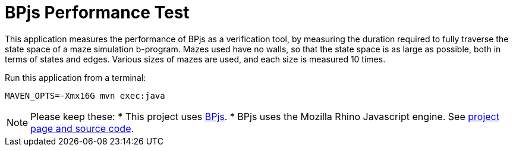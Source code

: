 ifndef::env-github[:icons: font]
ifdef::env-github[]
:status:
:outfilesuffix: .adoc
:caution-caption: :fire:
:important-caption: :exclamation:
:note-caption: :page_with_curl:
:tip-caption: :bulb:
:warning-caption: :warning:
endif::[]
# BPjs Performance Test

This application measures the performance of BPjs as a verification tool, by measuring the duration required to fully traverse the state space of a maze simulation b-program. Mazes used have no walls, so that the state space is as large as possible, both in terms of states and edges. Various sizes of mazes are used, and each size is measured 10 times.

Run this application from a terminal:

    MAVEN_OPTS=-Xmx16G mvn exec:java

[NOTE]
Please keep these:
* This project uses https://github.com/bThink-BGU/BPjs[BPjs].
* BPjs uses the Mozilla Rhino Javascript engine. See https://developer.mozilla.org/en-US/docs/Mozilla/Projects/Rhino[project page and source code].

